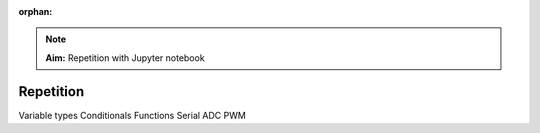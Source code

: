 :orphan:

.. _L7_repetition:

.. note:: 

    **Aim:**
    Repetition with Jupyter notebook


**************************
Repetition
**************************

Variable types
Conditionals
Functions
Serial
ADC
PWM
